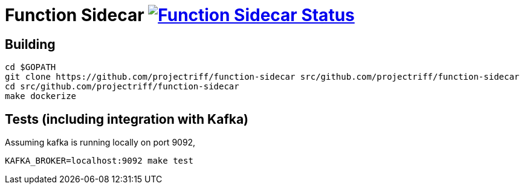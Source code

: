 = Function Sidecar image:https://ci.projectriff.io/api/v1/teams/main/pipelines/riff/jobs/build-function-sidecar-container/badge[Function Sidecar Status, link=https://ci.projectriff.io/teams/main/pipelines/riff/jobs/build-function-sidecar-container/builds/latest]

== Building
```
cd $GOPATH
git clone https://github.com/projectriff/function-sidecar src/github.com/projectriff/function-sidecar
cd src/github.com/projectriff/function-sidecar
make dockerize
```

== Tests (including integration with Kafka)
Assuming kafka is running locally on port 9092,
```
KAFKA_BROKER=localhost:9092 make test
```
